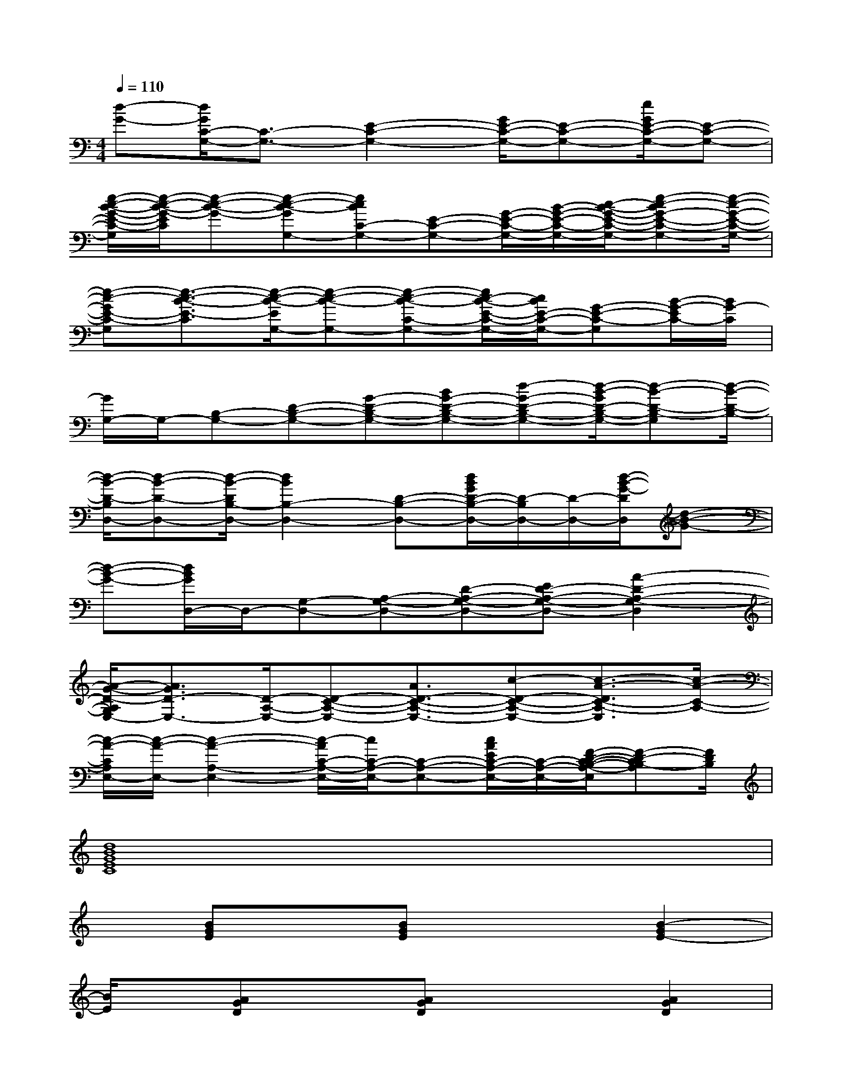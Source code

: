 X:1
T:
M:4/4
L:1/8
Q:1/4=110
K:C%0sharps
V:1
[d-G-][d/2G/2C/2-G,/2-][C3/2-G,3/2-][E2-C2-G,2-][G/2E/2-C/2-G,/2-][E-C-G,-][e/2G/2E/2-C/2-G,/2-][E-C-G,-]|
[e/2-c/2-B/2-G/2-E/2-C/2-G,/2][e/2-c/2-B/2-G/2-E/2C/2][e-c-B-G-][e-c-B-GG,-][ecBC-G,-][E-C-G,-][G/2-E/2-C/2-G,/2-][B/2-G/2-E/2-C/2-G,/2-][c/2-B/2-G/2-E/2-C/2-G,/2-][e-c-BG-E-C-G,-][e/2-c/2-G/2-E/2-C/2-G,/2-]|
[e-c-GE-C-G,][e3/2-c3/2-B3/2-E3/2-C3/2][e/2-c/2-B/2-E/2G,/2-][e-c-B-G,-][e-c-B-C-G,-][e/2c/2-B/2-E/2-C/2-G,/2-][c/2B/2E/2-C/2-G,/2-][G-E-C-G,][B/2-G/2-E/2C/2-][B/2G/2-C/2]|
[G/2G,/2-]G,/2-[B,-G,-][D-B,-G,-][G-D-B,-G,-][BG-D-B,-G,-][d-G-D-B,-G,-][d/2-B/2-G/2D/2-B,/2-G,/2-][d-B-D-B,-G,][d/2-B/2-D/2-B,/2-]|
[d/2-B/2-D/2-B,/2D,/2-][d-B-D-D,-][d/2-B/2-D/2B,/2-D,/2-][d2B2B,2-D,2-][D-B,-D,-][d/2B/2G/2D/2-B,/2-D,/2-][D/2-B,/2D,/2-][D/2-D,/2-][d/2-B/2-G/2-D/2D,/2][d-B-G-]|
[d-B-G-][d/2B/2G/2D,/2-]D,/2-[G,-D,-][A,-G,-D,-][D-A,-G,-D,-][ED-A,-G,-D,-][A2-D2-A,2-G,2-D,2]|
[A/2-G/2-D/2-A,/2G,/2E,/2-][A3/2G3/2D3/2-E,3/2-][D/2-A,/2-E,/2-][D-C-A,-E,-][A3/2D3/2-C3/2-A,3/2-E,3/2-][c-D-C-A,-E,-][c3/2-A3/2-D3/2C3/2-A,3/2-E,3/2][c/2-A/2-C/2-A,/2-]|
[c/2-A/2-C/2A,/2E,/2-][c/2-A/2-E,/2-][c2-A2-A,2-E,2-][c/2-A/2C/2-A,/2-E,/2-][c/2C/2-A,/2-E,/2-][C-A,-E,-][c/2A/2E/2C/2-A,/2-E,/2-][C/2-A,/2-E,/2-][F/2-D/2-C/2-B,/2-A,/2-E,/2][F-D-CB,-A,][F/2D/2B,/2]|
[d8B8G8E8C8]|
x[BGE]x[BGE]x2[B2-G2E2-]|
[B/2E/2]x/2[AGD]x[AGD]x2[A2G2D2]|
x[BGE]x[BGE]x2[B2G2E2]|
x[BGE]x[BGE]x2[B2G2E2]|
x[AGD-]D/2x/2[AGD]x2[B2-G2E2-]|
[B/2E/2]x/2[B3/2G3/2E3/2]x/2[B2G2E2]x[B2G2E2]|
x[BGE]x[BGE]x2[A2G2D2]